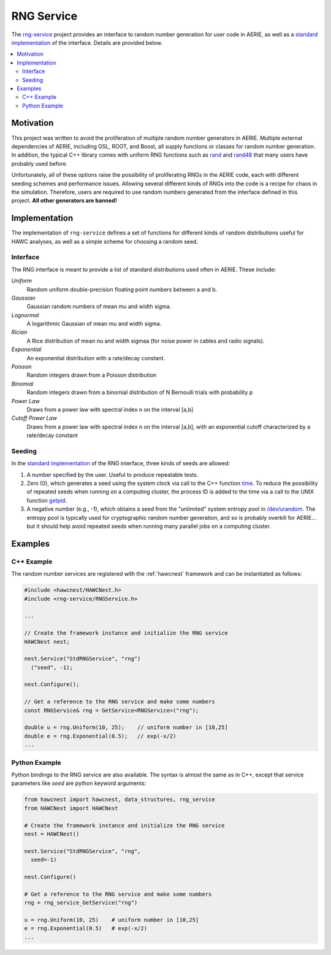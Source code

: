 .. _rng_service:

RNG Service
===========

The `rng-service <../../doxygen/html/group__rndm__gen.html>`_ project provides
an interface to random number generation for user code in AERIE, as well as a
`standard implementation <../../doxygen/html/classStdRNGService.html>`_ of the
interface.  Details are provided below.

.. contents:: 
   :local:
   :backlinks: top

Motivation
----------

This project was written to avoid the proliferation of multiple random number
generators in AERIE.  Multiple external dependencies of AERIE, including GSL,
ROOT, and Boost, all supply functions or classes for random number generation.
In addition, the typical C++ library comes with uniform RNG functions such as
`rand <http://www.cplusplus.com/reference/cstdlib/rand/>`_ and `rand48
<http://man7.org/linux/man-pages/man3/drand48.3.html>`_ that many users have
probably used before.

Unfortunately, all of these options raise the possibility of proliferating RNGs
in the AERIE code, each with different seeding schemes and performance issues.
Allowing several different kinds of RNGs into the code is a recipe for chaos in
the simulation. Therefore, users are required to use random numbers generated
from the interface defined in this project.  **All other generators are
banned!**

Implementation
--------------

The implementation of ``rng-service`` defines a set of functions for different
kinds of random distributions useful for HAWC analyses, as well as a simple
scheme for choosing a random seed.

Interface
^^^^^^^^^

The RNG interface is meant to provide a list of standard distributions used
often in AERIE. These include:

*Uniform*
   Random uniform double-precision floating point numbers between a and b.

*Gaussian*
   Gaussian random numbers of mean mu and width sigma.

*Lognormal*
   A logarithmic Gaussian of mean mu and width sigma.

*Rician*
   A Rice distribution of mean nu and width sigmaa (for noise power in cables
   and radio signals).

*Exponential*
   An exponential distribution with a rate/decay constant.

*Poisson*
   Random integers drawn from a Poisson distribution

*Binomial*
   Random integers drawn from a binomial distribution of N Bernoulli trials
   with probability p

*Power Law*
   Draws from a power law with spectral index n on the interval [a,b]

*Cutoff Power Law*
   Draws from a power law with spectral index n on the interval [a,b], with an
   exponential cutoff characterized by a rate/decay constant

Seeding
^^^^^^^

In the `standard implementation <../../doxygen/html/classStdRNGService.html>`_
of the RNG interface, three kinds of seeds are allowed:

#. A number specified by the user. Useful to produce repeatable tests.
#. Zero (0), which generates a seed using the system clock via call to the C++ function `time <http://www.cplusplus.com/reference/ctime/time/>`_. To reduce the possibility of repeated seeds when running on a computing cluster, the process ID is added to the time via a call to the UNIX function `getpid <http://man7.org/linux/man-pages/man2/getpid.2.html>`_.
#. A negative number (e.g., -1), which obtains a seed from the "unlimited" system entropy pool in `/dev/urandom <http://en.wikipedia.org/?title=/dev/random>`_. The entropy pool is typically used for cryptographic random number generation, and so is probably overkill for AERIE... but it should help avoid repeated seeds when running many parallel jobs on a computing cluster.  

Examples
--------

C++ Example
^^^^^^^^^^^

The random number services are registered with the :ref:`hawcnest` framework
and can be instantiated as follows:

.. code-block:: c++

   #include <hawcnest/HAWCNest.h>
   #include <rng-service/RNGService.h>

   ...

   // Create the framework instance and initialize the RNG service
   HAWCNest nest;

   nest.Service("StdRNGService", "rng")
     ("seed", -1);

   nest.Configure();

   // Get a reference to the RNG service and make some numbers
   const RNGService& rng = GetService<RNGService>("rng");

   double u = rng.Uniform(10, 25);    // uniform number in [10,25]
   double e = rng.Exponential(0.5);   // exp(-x/2)
   ...

Python Example
^^^^^^^^^^^^^^

Python bindings to the RNG service are also available.  The syntax is almost
the same as in C++, except that service parameters like *seed* are python
keyword arguments:

.. code-block:: python

   from hawcnest import hawcnest, data_structures, rng_service
   from HAWCNest import HAWCNest

   # Create the framework instance and initialize the RNG service
   nest = HAWCNest()

   nest.Service("StdRNGService", "rng",
     seed=-1)

   nest.Configure()

   # Get a reference to the RNG service and make some numbers
   rng = rng_service_GetService("rng")

   u = rng.Uniform(10, 25)    # uniform number in [10,25]
   e = rng.Exponential(0.5)   # exp(-x/2)
   ...

